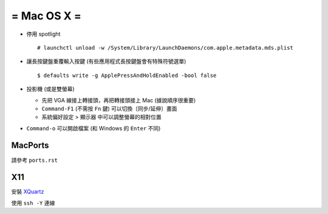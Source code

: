 ============
= Mac OS X =
============

* 停用 spotlight ::

    # launchctl unload -w /System/Library/LaunchDaemons/com.apple.metadata.mds.plist

* 讓長按鍵盤重覆輸入按鍵 (有些應用程式長按鍵盤會有特殊符號選單) ::

    $ defaults write -g ApplePressAndHoldEnabled -bool false

* 投影機 (或是雙螢幕)

  - 先把 VGA 線接上轉接頭，再把轉接頭接上 Mac (據說順序很重要)
  - ``Command-F1`` (不需按 ``Fn`` 鍵) 可以切換〔同步/延伸〕畫面
  - 系統偏好設定 > 顯示器 中可以調整螢幕的相對位置

* ``Command-o`` 可以開啟檔案 (和 Windows 的 ``Enter`` 不同)

MacPorts
--------

請參考 ``ports.rst``

X11
----

安裝 `XQuartz <http://xquartz.macosforge.org/landing/>`_

使用 ``ssh -Y`` 連線
